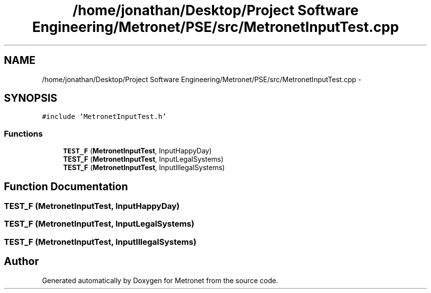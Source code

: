 .TH "/home/jonathan/Desktop/Project Software Engineering/Metronet/PSE/src/MetronetInputTest.cpp" 3 "Thu Mar 16 2017" "Metronet" \" -*- nroff -*-
.ad l
.nh
.SH NAME
/home/jonathan/Desktop/Project Software Engineering/Metronet/PSE/src/MetronetInputTest.cpp \- 
.SH SYNOPSIS
.br
.PP
\fC#include 'MetronetInputTest\&.h'\fP
.br

.SS "Functions"

.in +1c
.ti -1c
.RI "\fBTEST_F\fP (\fBMetronetInputTest\fP, InputHappyDay)"
.br
.ti -1c
.RI "\fBTEST_F\fP (\fBMetronetInputTest\fP, InputLegalSystems)"
.br
.ti -1c
.RI "\fBTEST_F\fP (\fBMetronetInputTest\fP, InputIllegalSystems)"
.br
.in -1c
.SH "Function Documentation"
.PP 
.SS "TEST_F (\fBMetronetInputTest\fP, InputHappyDay)"

.SS "TEST_F (\fBMetronetInputTest\fP, InputLegalSystems)"

.SS "TEST_F (\fBMetronetInputTest\fP, InputIllegalSystems)"

.SH "Author"
.PP 
Generated automatically by Doxygen for Metronet from the source code\&.
